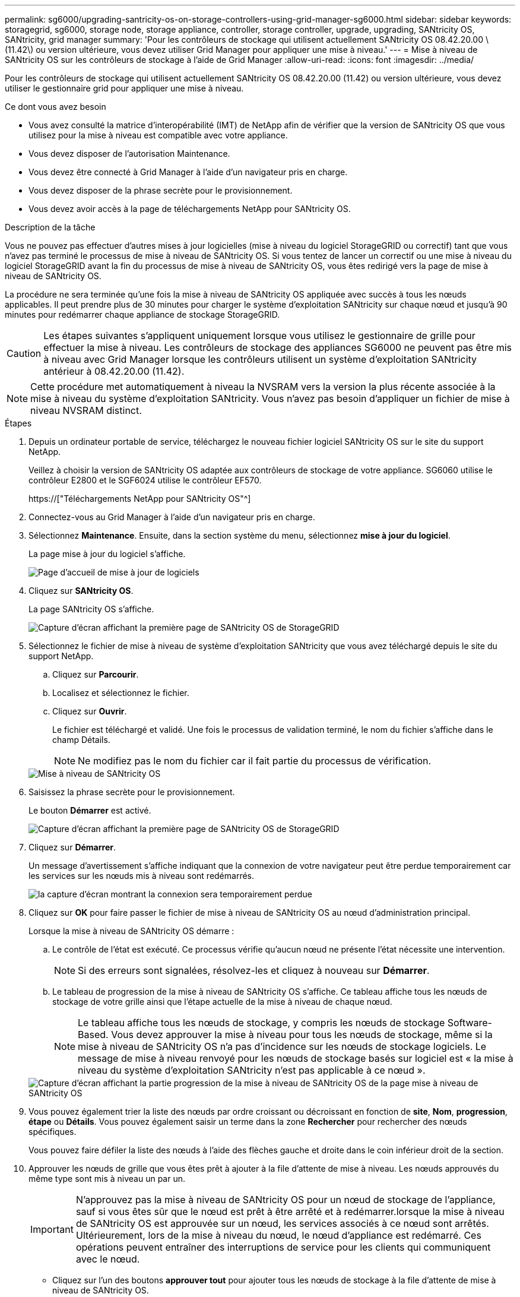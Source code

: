 ---
permalink: sg6000/upgrading-santricity-os-on-storage-controllers-using-grid-manager-sg6000.html 
sidebar: sidebar 
keywords: storagegrid, sg6000, storage node, storage appliance, controller, storage controller, upgrade, upgrading, SANtricity OS, SANtricity, grid manager 
summary: 'Pour les contrôleurs de stockage qui utilisent actuellement SANtricity OS 08.42.20.00 \(11.42\) ou version ultérieure, vous devez utiliser Grid Manager pour appliquer une mise à niveau.' 
---
= Mise à niveau de SANtricity OS sur les contrôleurs de stockage à l'aide de Grid Manager
:allow-uri-read: 
:icons: font
:imagesdir: ../media/


[role="lead"]
Pour les contrôleurs de stockage qui utilisent actuellement SANtricity OS 08.42.20.00 (11.42) ou version ultérieure, vous devez utiliser le gestionnaire grid pour appliquer une mise à niveau.

.Ce dont vous avez besoin
* Vous avez consulté la matrice d'interopérabilité (IMT) de NetApp afin de vérifier que la version de SANtricity OS que vous utilisez pour la mise à niveau est compatible avec votre appliance.
* Vous devez disposer de l'autorisation Maintenance.
* Vous devez être connecté à Grid Manager à l'aide d'un navigateur pris en charge.
* Vous devez disposer de la phrase secrète pour le provisionnement.
* Vous devez avoir accès à la page de téléchargements NetApp pour SANtricity OS.


.Description de la tâche
Vous ne pouvez pas effectuer d'autres mises à jour logicielles (mise à niveau du logiciel StorageGRID ou correctif) tant que vous n'avez pas terminé le processus de mise à niveau de SANtricity OS. Si vous tentez de lancer un correctif ou une mise à niveau du logiciel StorageGRID avant la fin du processus de mise à niveau de SANtricity OS, vous êtes redirigé vers la page de mise à niveau de SANtricity OS.

La procédure ne sera terminée qu'une fois la mise à niveau de SANtricity OS appliquée avec succès à tous les nœuds applicables. Il peut prendre plus de 30 minutes pour charger le système d'exploitation SANtricity sur chaque nœud et jusqu'à 90 minutes pour redémarrer chaque appliance de stockage StorageGRID.


CAUTION: Les étapes suivantes s'appliquent uniquement lorsque vous utilisez le gestionnaire de grille pour effectuer la mise à niveau. Les contrôleurs de stockage des appliances SG6000 ne peuvent pas être mis à niveau avec Grid Manager lorsque les contrôleurs utilisent un système d'exploitation SANtricity antérieur à 08.42.20.00 (11.42).


NOTE: Cette procédure met automatiquement à niveau la NVSRAM vers la version la plus récente associée à la mise à niveau du système d'exploitation SANtricity. Vous n'avez pas besoin d'appliquer un fichier de mise à niveau NVSRAM distinct.

.Étapes
. Depuis un ordinateur portable de service, téléchargez le nouveau fichier logiciel SANtricity OS sur le site du support NetApp.
+
Veillez à choisir la version de SANtricity OS adaptée aux contrôleurs de stockage de votre appliance. SG6060 utilise le contrôleur E2800 et le SGF6024 utilise le contrôleur EF570.

+
https://["Téléchargements NetApp pour SANtricity OS"^]

. Connectez-vous au Grid Manager à l'aide d'un navigateur pris en charge.
. Sélectionnez *Maintenance*. Ensuite, dans la section système du menu, sélectionnez *mise à jour du logiciel*.
+
La page mise à jour du logiciel s'affiche.

+
image::../media/software_update_landing.png[Page d'accueil de mise à jour de logiciels]

. Cliquez sur *SANtricity OS*.
+
La page SANtricity OS s'affiche.

+
image::../media/santricity_os_upgrade_first.png[Capture d'écran affichant la première page de SANtricity OS de StorageGRID]

. Sélectionnez le fichier de mise à niveau de système d'exploitation SANtricity que vous avez téléchargé depuis le site du support NetApp.
+
.. Cliquez sur *Parcourir*.
.. Localisez et sélectionnez le fichier.
.. Cliquez sur *Ouvrir*.
+
Le fichier est téléchargé et validé. Une fois le processus de validation terminé, le nom du fichier s'affiche dans le champ Détails.

+

NOTE: Ne modifiez pas le nom du fichier car il fait partie du processus de vérification.

+
image::../media/santricity_upgrade_os_file_validated.png[Mise à niveau de SANtricity OS, fichier valide]



. Saisissez la phrase secrète pour le provisionnement.
+
Le bouton *Démarrer* est activé.

+
image::../media/santricity_start_button.png[Capture d'écran affichant la première page de SANtricity OS de StorageGRID]

. Cliquez sur *Démarrer*.
+
Un message d'avertissement s'affiche indiquant que la connexion de votre navigateur peut être perdue temporairement car les services sur les nœuds mis à niveau sont redémarrés.

+
image::../media/santricity_upgrade_warning.png[la capture d'écran montrant la connexion sera temporairement perdue]

. Cliquez sur *OK* pour faire passer le fichier de mise à niveau de SANtricity OS au nœud d'administration principal.
+
Lorsque la mise à niveau de SANtricity OS démarre :

+
.. Le contrôle de l'état est exécuté. Ce processus vérifie qu'aucun nœud ne présente l'état nécessite une intervention.
+

NOTE: Si des erreurs sont signalées, résolvez-les et cliquez à nouveau sur *Démarrer*.

.. Le tableau de progression de la mise à niveau de SANtricity OS s'affiche. Ce tableau affiche tous les nœuds de stockage de votre grille ainsi que l'étape actuelle de la mise à niveau de chaque nœud.
+

NOTE: Le tableau affiche tous les nœuds de stockage, y compris les nœuds de stockage Software-Based. Vous devez approuver la mise à niveau pour tous les nœuds de stockage, même si la mise à niveau de SANtricity OS n'a pas d'incidence sur les nœuds de stockage logiciels. Le message de mise à niveau renvoyé pour les nœuds de stockage basés sur logiciel est « la mise à niveau du système d'exploitation SANtricity n'est pas applicable à ce nœud ».

+
image::../media/santricity_upgrade_progress_table.png[Capture d'écran affichant la partie progression de la mise à niveau de SANtricity OS de la page mise à niveau de SANtricity OS]



. Vous pouvez également trier la liste des nœuds par ordre croissant ou décroissant en fonction de *site*, *Nom*, *progression*, *étape* ou *Détails*. Vous pouvez également saisir un terme dans la zone *Rechercher* pour rechercher des nœuds spécifiques.
+
Vous pouvez faire défiler la liste des nœuds à l'aide des flèches gauche et droite dans le coin inférieur droit de la section.

. Approuver les nœuds de grille que vous êtes prêt à ajouter à la file d'attente de mise à niveau. Les nœuds approuvés du même type sont mis à niveau un par un.
+

IMPORTANT: N'approuvez pas la mise à niveau de SANtricity OS pour un nœud de stockage de l'appliance, sauf si vous êtes sûr que le nœud est prêt à être arrêté et à redémarrer.lorsque la mise à niveau de SANtricity OS est approuvée sur un nœud, les services associés à ce nœud sont arrêtés. Ultérieurement, lors de la mise à niveau du nœud, le nœud d'appliance est redémarré. Ces opérations peuvent entraîner des interruptions de service pour les clients qui communiquent avec le nœud.

+
** Cliquez sur l'un des boutons *approuver tout* pour ajouter tous les nœuds de stockage à la file d'attente de mise à niveau de SANtricity OS.
+

NOTE: Si l'ordre dans lequel les nœuds sont mis à niveau est important, approuvez les nœuds ou les groupes de nœuds un par un et attendez que la mise à niveau soit terminée sur chaque nœud avant d'approuver le ou les nœuds suivants.

** Cliquez sur un ou plusieurs boutons *Approve* pour ajouter un ou plusieurs nœuds à la file d'attente de mise à niveau de SANtricity OS.
+

NOTE: Vous pouvez retarder l'application d'une mise à niveau de SANtricity OS vers un nœud, mais le processus de mise à niveau de SANtricity OS n'est pas terminé tant que vous n'aurez pas approuvé la mise à niveau de SANtricity OS sur tous les nœuds de stockage répertoriés.

+
Après avoir cliqué sur *Approve*, le processus de mise à niveau détermine si le noeud peut être mis à niveau. Si un nœud peut être mis à niveau, il est ajouté à la file d'attente de mise à niveau. +

+
Pour certains noeuds, le fichier de mise à niveau sélectionné n'est pas appliqué intentionnellement et vous pouvez terminer le processus de mise à niveau sans mettre à niveau ces noeuds spécifiques. Pour les nœuds qui ne sont pas mis à niveau intentionnellement, le processus affiche l'étape terminée avec l'un des messages suivants dans la colonne Détails :

+
*** Le nœud de stockage a déjà été mis à niveau.
*** La mise à niveau de SANtricity OS n'est pas applicable à ce nœud.
*** SANtricity OS fichier n'est pas compatible avec ce nœud.




+
Le message « la mise à niveau de SANtricity OS n'est pas applicable à ce nœud » indique que ce nœud ne dispose pas de contrôleur de stockage pouvant être géré par le système StorageGRID. Ce message s'affiche pour les nœuds de stockage non-appliance. Vous pouvez terminer le processus de mise à niveau de SANtricity OS sans mettre à niveau le nœud affichant ce message. + le message « le fichier SANtricity OS n'est pas compatible avec ce noeud » indique que le nœud requiert un fichier SANtricity OS différent de celui que le processus tente d'installer. Une fois la SANtricity mise à niveau terminée, téléchargez le système d'exploitation SANtricity approprié pour le nœud et répétez le processus de mise à niveau.

. Si vous devez supprimer un nœud ou tous les nœuds de la file d'attente de mise à niveau de SANtricity OS, cliquez sur *Supprimer* ou *tout supprimer*.
+
Comme indiqué dans l'exemple, lorsque l'étape dépasse la file d'attente, le bouton *Remove* est masqué et vous ne pouvez plus supprimer le nœud du processus de mise à niveau de SANtricity OS.

+
image::../media/approve_all_progresstable.png[Bouton de suppression de la mise à niveau SANtricity]

. Attendez que la mise à niveau de SANtricity OS soit appliquée à chaque nœud de grid approuvé.
+

IMPORTANT: Si un nœud affiche le stade d'erreur lors de l'application de la mise à niveau du système d'exploitation SANtricity, la mise à niveau a échoué pour ce nœud. L'appliance peut avoir à être placée en mode de maintenance pour être reconfigurée après la panne. Contactez le support technique avant de continuer.

+
Si le micrologiciel du nœud est trop ancien pour être mis à niveau avec Grid Manager, le nœud affiche une étape d'erreur avec les détails suivants : « vous devez utiliser le mode de maintenance pour mettre à niveau SANtricity OS sur ce nœud. Consultez les instructions d'installation et de maintenance de votre appareil. Après la mise à niveau, vous pouvez utiliser cet utilitaire pour les mises à niveau futures.» Pour résoudre l'erreur, procédez comme suit :

+
.. Utilisez le mode de maintenance pour mettre à niveau SANtricity OS sur le nœud qui affiche une étape d'erreur.
.. Utilisez Grid Manager pour redémarrer et terminer la mise à niveau de SANtricity OS.
+
Une fois la mise à niveau de SANtricity OS terminée sur tous les nœuds approuvés, le tableau des progrès de la mise à niveau de SANtricity OS se ferme et une bannière verte indique la date et l'heure de la mise à niveau de SANtricity OS.

+
image::../media/santricity_upgrade_finish_banner.png[Capture d'écran de la page de mise à niveau de SANtricity OS une fois la mise à niveau terminée]



. Répétez cette procédure de mise à niveau pour tous les nœuds dont la procédure de fin nécessite un fichier de mise à niveau SANtricity OS différent.
+

NOTE: Pour les nœuds avec un état de nécessite une intervention, utilisez le mode maintenance pour effectuer la mise à niveau.



.Informations associées
https://["Matrice d'interopérabilité NetApp"^]

link:upgrading-santricity-os-on-storage-controllers-using-maintenance-mode-sg6000.html["Mise à niveau de SANtricity OS sur les contrôleurs de stockage via le mode de maintenance"]
